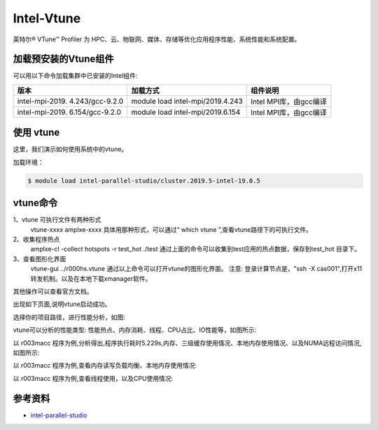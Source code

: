 .. _intel_vtune:

Intel-Vtune
========================

英特尔® VTune™ Profiler 为 HPC、云、物联网、媒体、存储等优化应用程序性能、系统性能和系统配置。

加载预安装的Vtune组件
---------------------

可以用以下命令加载集群中已安装的Intel组件:

+-----------------+--------------------------+--------------------------+
| 版本            | 加载方式                 | 组件说明                 |
+=================+==========================+==========================+        
| intel-mpi-2019. | module load              | Intel MPI库，由gcc编译   |
| 4.243/gcc-9.2.0 | intel-mpi/2019.4.243     |                          |
+-----------------+--------------------------+--------------------------+
| intel-mpi-2019. | module load              | Intel MPI库，由gcc编译   |
| 6.154/gcc-9.2.0 | intel-mpi/2019.6.154     |                          |
+-----------------+--------------------------+--------------------------+


使用 vtune
---------------------------

这里，我们演示如何使用系统中的vtune。

加载环境：

.. code:: bash

   $ module load intel-parallel-studio/cluster.2019.5-intel-19.0.5
   

vtune命令
-----------------------

1、vtune 可执行文件有两种形式
   vtune-xxxx
   amplxe-xxxx
   具体用那种形式，可以通过“ which vtune ”,查看vtune路径下的可执行文件。
2、收集程序热点
   amplxe-cl -collect hotspots -r test_hot ./test
   通过上面的命令可以收集到test应用的热点数据，保存到test_hot 目录下。
3、查看图形化界面
   vtune-gui ../r000hs.vtune 
   通过以上命令可以打开vtune的图形化界面。
   注意: 登录计算节点是，"ssh -X cas001",打开x11转发机制。以及在本地下载xmanager软件。

其他操作可以查看官方文档。

出现如下页面,说明vtune启动成功。

.. image:: ../../img/vtune-1.jpg

选择你的项目路径，进行性能分析，如图:

.. image:: ../../img/vtune-2.jpg

vtune可以分析的性能类型: 性能热点、内存消耗、线程、CPU占比、IO性能等，如图所示:

.. image:: ../../img/vtune-3.jpg

以 r003macc 程序为例,分析得出,程序执行耗时5.229s,内存、三级缓存使用情况、本地内存使用情况、以及NUMA远程访问情况,如图所示:

.. image:: ../../img/vtune-4.jpg

以 r003macc 程序为例,查看内存读写负载均衡、本地内存使用情况:

.. image:: ../../img/vtune-5.jpg

以 r003macc 程序为例,查看线程使用，以及CPU使用情况:

.. image:: ../../img/vtune-6.jpg


参考资料
--------

-  `intel-parallel-studio <https://www.intel.com/content/www/us/en/develop/documentation/vtune-help/top.html/>`__

